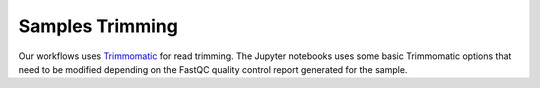 Samples Trimming
^^^^^^^^^^^^^^^^

Our workflows uses `Trimmomatic`_ for read trimming. The Jupyter notebooks uses some basic Trimmomatic options that need
to be modified depending on the FastQC quality control report generated for the sample.

.. _Trimmomatic: http://www.usadellab.org/cms/?page=trimmomatic